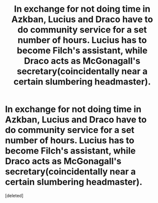 #+TITLE: In exchange for not doing time in Azkban, Lucius and Draco have to do community service for a set number of hours. Lucius has to become Filch's assistant, while Draco acts as McGonagall's secretary(coincidentally near a certain slumbering headmaster).

* In exchange for not doing time in Azkban, Lucius and Draco have to do community service for a set number of hours. Lucius has to become Filch's assistant, while Draco acts as McGonagall's secretary(coincidentally near a certain slumbering headmaster).
:PROPERTIES:
:Score: 3
:DateUnix: 1539743555.0
:DateShort: 2018-Oct-17
:FlairText: Prompt
:END:
[deleted]

